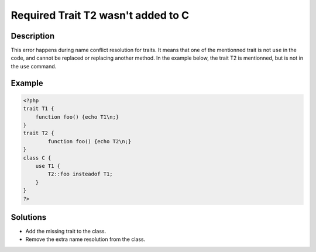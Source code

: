 .. _required-trait-t2-wasn\'t-added-to-c:

Required Trait T2 wasn't added to C
-----------------------------------
 
	.. meta::
		:description lang=en:
			Required Trait T2 wasn't added to C: This error happens during name conflict resolution for traits.

Description
___________
 
This error happens during name conflict resolution for traits. It means that one of the mentionned trait is not ``use`` in the code, and cannot be replaced or replacing another method. In the example below, the trait T2 is mentionned, but is not in the ``use`` command.

Example
_______

.. code-block:: php

   <?php
   trait T1 {
       function foo() {echo T1\n;}
   }
   trait T2 {
           function foo() {echo T2\n;}
   }
   class C {
       use T1 {
           T2::foo insteadof T1;
       }
   }
   ?>

Solutions
_________

+ Add the missing trait to the class.
+ Remove the extra name resolution from the class.
